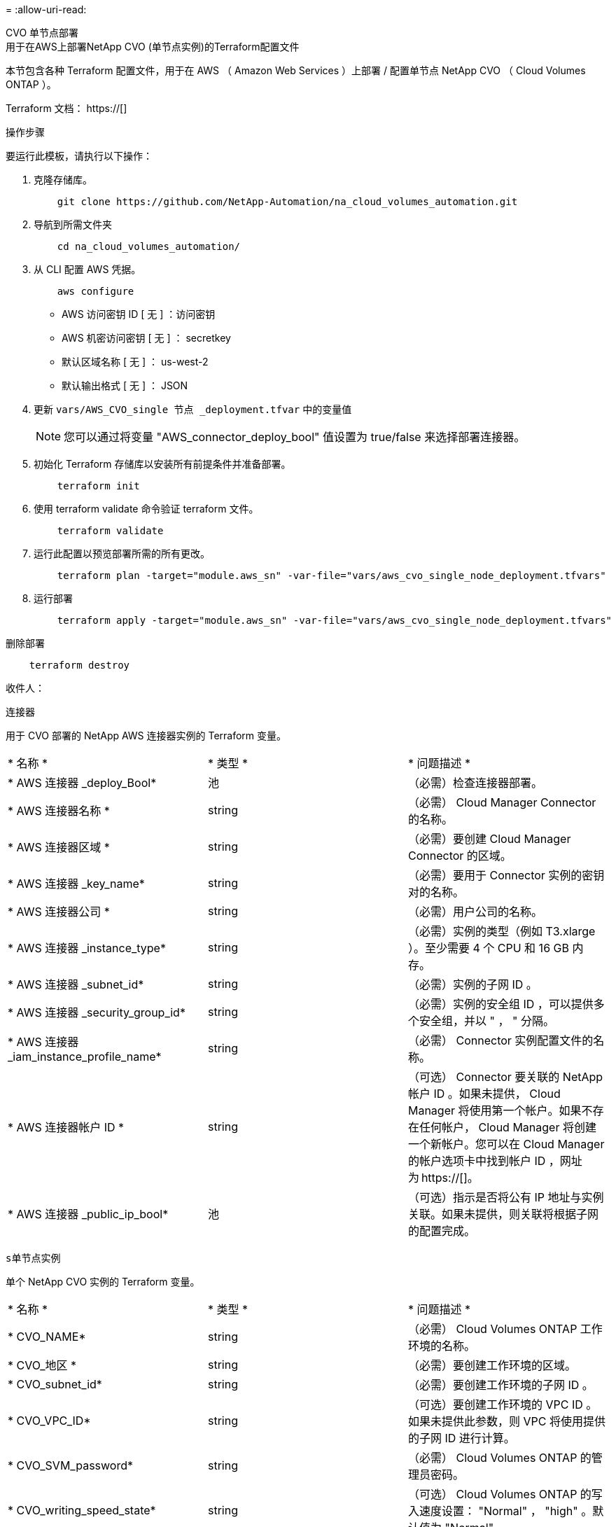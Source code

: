 = 
:allow-uri-read: 


[role="tabbed-block"]
====
.CVO 单节点部署
--
.用于在AWS上部署NetApp CVO (单节点实例)的Terraform配置文件
本节包含各种 Terraform 配置文件，用于在 AWS （ Amazon Web Services ）上部署 / 配置单节点 NetApp CVO （ Cloud Volumes ONTAP ）。

Terraform 文档： https://[]

.操作步骤
要运行此模板，请执行以下操作：

. 克隆存储库。
+
[source, cli]
----
    git clone https://github.com/NetApp-Automation/na_cloud_volumes_automation.git
----
. 导航到所需文件夹
+
[source, cli]
----
    cd na_cloud_volumes_automation/
----
. 从 CLI 配置 AWS 凭据。
+
[source, cli]
----
    aws configure
----
+
** AWS 访问密钥 ID [ 无 ] ：访问密钥
** AWS 机密访问密钥 [ 无 ] ： secretkey
** 默认区域名称 [ 无 ] ： us-west-2
** 默认输出格式 [ 无 ] ： JSON


. 更新 `vars/AWS_CVO_single 节点 _deployment.tfvar` 中的变量值
+

NOTE: 您可以通过将变量 "AWS_connector_deploy_bool" 值设置为 true/false 来选择部署连接器。

. 初始化 Terraform 存储库以安装所有前提条件并准备部署。
+
[source, cli]
----
    terraform init
----
. 使用 terraform validate 命令验证 terraform 文件。
+
[source, cli]
----
    terraform validate
----
. 运行此配置以预览部署所需的所有更改。
+
[source, cli]
----
    terraform plan -target="module.aws_sn" -var-file="vars/aws_cvo_single_node_deployment.tfvars"
----
. 运行部署
+
[source, cli]
----
    terraform apply -target="module.aws_sn" -var-file="vars/aws_cvo_single_node_deployment.tfvars"
----


删除部署

[source, cli]
----
    terraform destroy
----
.收件人：
`连接器`

用于 CVO 部署的 NetApp AWS 连接器实例的 Terraform 变量。

|===


| * 名称 * | * 类型 * | * 问题描述 * 


| * AWS 连接器 _deploy_Bool* | 池 | （必需）检查连接器部署。 


| * AWS 连接器名称 * | string | （必需） Cloud Manager Connector 的名称。 


| * AWS 连接器区域 * | string | （必需）要创建 Cloud Manager Connector 的区域。 


| * AWS 连接器 _key_name* | string | （必需）要用于 Connector 实例的密钥对的名称。 


| * AWS 连接器公司 * | string | （必需）用户公司的名称。 


| * AWS 连接器 _instance_type* | string | （必需）实例的类型（例如 T3.xlarge ）。至少需要 4 个 CPU 和 16 GB 内存。 


| * AWS 连接器 _subnet_id* | string | （必需）实例的子网 ID 。 


| * AWS 连接器 _security_group_id* | string | （必需）实例的安全组 ID ，可以提供多个安全组，并以 " ， " 分隔。 


| * AWS 连接器 _iam_instance_profile_name* | string | （必需） Connector 实例配置文件的名称。 


| * AWS 连接器帐户 ID * | string | （可选） Connector 要关联的 NetApp 帐户 ID 。如果未提供， Cloud Manager 将使用第一个帐户。如果不存在任何帐户， Cloud Manager 将创建一个新帐户。您可以在 Cloud Manager 的帐户选项卡中找到帐户 ID ，网址为 https://[]。 


| * AWS 连接器 _public_ip_bool* | 池 | （可选）指示是否将公有 IP 地址与实例关联。如果未提供，则关联将根据子网的配置完成。 
|===
`s单节点实例`

单个 NetApp CVO 实例的 Terraform 变量。

|===


| * 名称 * | * 类型 * | * 问题描述 * 


| * CVO_NAME* | string | （必需） Cloud Volumes ONTAP 工作环境的名称。 


| * CVO_地区 * | string | （必需）要创建工作环境的区域。 


| * CVO_subnet_id* | string | （必需）要创建工作环境的子网 ID 。 


| * CVO_VPC_ID* | string | （可选）要创建工作环境的 VPC ID 。如果未提供此参数，则 VPC 将使用提供的子网 ID 进行计算。 


| * CVO_SVM_password* | string | （必需） Cloud Volumes ONTAP 的管理员密码。 


| * CVO_writing_speed_state* | string | （可选） Cloud Volumes ONTAP 的写入速度设置： "Normal" ， "high" 。默认值为 "Normal" 。 
|===
--
.CVO HA 部署
--
.用于在AWS上部署NetApp CVO (HA对)的Terraform配置文件
本节包含各种 Terraform 配置文件，用于在 AWS （ Amazon Web Services ）上以高可用性对部署 / 配置 NetApp CVO （ Cloud Volumes ONTAP ）。

Terraform 文档： https://[]

.操作步骤
要运行此模板，请执行以下操作：

. 克隆存储库。
+
[source, cli]
----
    git clone https://github.com/NetApp-Automation/na_cloud_volumes_automation.git
----
. 导航到所需文件夹
+
[source, cli]
----
    cd na_cloud_volumes_automation/
----
. 从 CLI 配置 AWS 凭据。
+
[source, cli]
----
    aws configure
----
+
** AWS 访问密钥 ID [ 无 ] ：访问密钥
** AWS 机密访问密钥 [ 无 ] ： secretkey
** 默认区域名称 [ 无 ] ： us-west-2
** 默认输出格式 [ 无 ] ： JSON


. 更新 `vars/AWS_CVO_ha_deployment.tfvars` 中的变量值。
+

NOTE: 您可以通过将变量 "AWS_connector_deploy_bool" 值设置为 true/false 来选择部署连接器。

. 初始化 Terraform 存储库以安装所有前提条件并准备部署。
+
[source, cli]
----
      terraform init
----
. 使用 terraform validate 命令验证 terraform 文件。
+
[source, cli]
----
    terraform validate
----
. 运行此配置以预览部署所需的所有更改。
+
[source, cli]
----
    terraform plan -target="module.aws_ha" -var-file="vars/aws_cvo_ha_deployment.tfvars"
----
. 运行部署
+
[source, cli]
----
    terraform apply -target="module.aws_ha" -var-file="vars/aws_cvo_ha_deployment.tfvars"
----


删除部署

[source, cli]
----
    terraform destroy
----
.收件人：
`连接器`

用于 CVO 部署的 NetApp AWS 连接器实例的 Terraform 变量。

|===


| * 名称 * | * 类型 * | * 问题描述 * 


| * AWS 连接器 _deploy_Bool* | 池 | （必需）检查连接器部署。 


| * AWS 连接器名称 * | string | （必需） Cloud Manager Connector 的名称。 


| * AWS 连接器区域 * | string | （必需）要创建 Cloud Manager Connector 的区域。 


| * AWS 连接器 _key_name* | string | （必需）要用于 Connector 实例的密钥对的名称。 


| * AWS 连接器公司 * | string | （必需）用户公司的名称。 


| * AWS 连接器 _instance_type* | string | （必需）实例的类型（例如 T3.xlarge ）。至少需要 4 个 CPU 和 16 GB 内存。 


| * AWS 连接器 _subnet_id* | string | （必需）实例的子网 ID 。 


| * AWS 连接器 _security_group_id* | string | （必需）实例的安全组 ID ，可以提供多个安全组，并以 " ， " 分隔。 


| * AWS 连接器 _iam_instance_profile_name* | string | （必需） Connector 实例配置文件的名称。 


| * AWS 连接器帐户 ID * | string | （可选） Connector 要关联的 NetApp 帐户 ID 。如果未提供， Cloud Manager 将使用第一个帐户。如果不存在任何帐户， Cloud Manager 将创建一个新帐户。您可以在 Cloud Manager 的帐户选项卡中找到帐户 ID ，网址为 https://[]。 


| * AWS 连接器 _public_ip_bool* | 池 | （可选）指示是否将公有 IP 地址与实例关联。如果未提供，则关联将根据子网的配置完成。 
|===
`HA 对`

HA 对中 NetApp CVO 实例的 Terraform 变量。

|===


| * 名称 * | * 类型 * | * 问题描述 * 


| * CVO_is_ha* | 池 | （可选）指示工作环境是否为 HA 对。默认值为 false 。 


| * CVO_NAME* | string | （必需） Cloud Volumes ONTAP 工作环境的名称。 


| * CVO_地区 * | string | （必需）要创建工作环境的区域。 


| * CVO_Node1_subnet_id* | string | （必需）要创建第一个节点的子网 ID 。 


| * CVO_Node2_subnet_id* | string | （必需）要创建第二个节点的子网 ID 。 


| * CVO_VPC_ID* | string | （可选）要创建工作环境的 VPC ID 。如果未提供此参数，则 VPC 将使用提供的子网 ID 进行计算。 


| * CVO_SVM_password* | string | （必需） Cloud Volumes ONTAP 的管理员密码。 


| * CVO_failover_mode* | string | （可选）对于 HA ， HA 对的故障转移模式为： ["PrivateIP" ， "FlatingIP"] 。"PrivateIP" 用于单个可用性区域， "FlatingIP" 用于多个可用性区域。 


| * CVO_mediate_subnet_id* | string | （可选）对于 HA ，是调解器的子网 ID 。 


| * CVO_mediate_key_pair_name* | string | （可选）对于 HA ，是调解器实例的密钥对名称。 


| * CVO_cluster_floating_IP* | string | （可选）对于 HA FlatingIP ，为集群管理浮动 IP 地址。 


| * CVO_data_float_IP* | string | （可选）对于 HA FlatingIP ，是数据浮动 IP 地址。 


| * CVO_data_float_IP2* | string | （可选）对于 HA FlatingIP ，是数据浮动 IP 地址。 


| * CVO_SVM_floating_IP* | string | （可选）对于 HA FlatingIP ，为 SVM 管理浮动 IP 地址。 


| * CVO_route_table_IDS* | 列表 | （可选）对于 HA FlatingIP ，将使用浮动 IP 更新的路由表 ID 列表。 
|===
--
.FSX 部署
--
.用于在AWS上部署NetApp ONTAP FSX的Terraform配置文件
本节包含用于在 AWS （ Amazon Web Services ）上部署 / 配置 NetApp ONTAP FSX 的各种 Terraform 配置文件。

Terraform 文档： https://[]

.操作步骤
要运行此模板，请执行以下操作：

. 克隆存储库。
+
[source, cli]
----
    git clone https://github.com/NetApp-Automation/na_cloud_volumes_automation.git
----
. 导航到所需文件夹
+
[source, cli]
----
    cd na_cloud_volumes_automation/
----
. 从 CLI 配置 AWS 凭据。
+
[source, cli]
----
    aws configure
----
+
** AWS 访问密钥 ID [ 无 ] ：访问密钥
** AWS 机密访问密钥 [ 无 ] ： secretkey
** 默认区域名称 [ 无 ] ： us-west-2
** 默认输出格式 [ 无 ] ：


. 更新 `vars/AWS_FSx_deployment.tfvars` 中的变量值
+

NOTE: 您可以通过将变量 "AWS_connector_deploy_bool" 值设置为 true/false 来选择部署连接器。

. 初始化 Terraform 存储库以安装所有前提条件并准备部署。
+
[source, cli]
----
    terraform init
----
. 使用 terraform validate 命令验证 terraform 文件。
+
[source, cli]
----
    terraform validate
----
. 运行此配置以预览部署所需的所有更改。
+
[source, cli]
----
    terraform plan -target="module.aws_fsx" -var-file="vars/aws_fsx_deployment.tfvars"
----
. 运行部署
+
[source, cli]
----
    terraform apply -target="module.aws_fsx" -var-file="vars/aws_fsx_deployment.tfvars"
----


删除部署

[source, cli]
----
    terraform destroy
----
.秘诀：
`连接器`

NetApp AWS 连接器实例的 Terraform 变量。

|===


| * 名称 * | * 类型 * | * 问题描述 * 


| * AWS 连接器 _deploy_Bool* | 池 | （必需）检查连接器部署。 


| * AWS 连接器名称 * | string | （必需） Cloud Manager Connector 的名称。 


| * AWS 连接器区域 * | string | （必需）要创建 Cloud Manager Connector 的区域。 


| * AWS 连接器 _key_name* | string | （必需）要用于 Connector 实例的密钥对的名称。 


| * AWS 连接器公司 * | string | （必需）用户公司的名称。 


| * AWS 连接器 _instance_type* | string | （必需）实例的类型（例如 T3.xlarge ）。至少需要 4 个 CPU 和 16 GB 内存。 


| * AWS 连接器 _subnet_id* | string | （必需）实例的子网 ID 。 


| * AWS 连接器 _security_group_id* | string | （必需）实例的安全组 ID ，可以提供多个安全组，并以 " ， " 分隔。 


| * AWS 连接器 _iam_instance_profile_name* | string | （必需） Connector 实例配置文件的名称。 


| * AWS 连接器帐户 ID * | string | （可选） Connector 要关联的 NetApp 帐户 ID 。如果未提供， Cloud Manager 将使用第一个帐户。如果不存在任何帐户， Cloud Manager 将创建一个新帐户。您可以在 Cloud Manager 的帐户选项卡中找到帐户 ID ，网址为 https://[]。 


| * AWS 连接器 _public_ip_bool* | 池 | （可选）指示是否将公有 IP 地址与实例关联。如果未提供，则关联将根据子网的配置完成。 
|===
`FSX 实例`

NetApp ONTAP FSX 实例的 Terraform 变量。

|===


| * 名称 * | * 类型 * | * 问题描述 * 


| * FSx_name* | string | （必需） Cloud Volumes ONTAP 工作环境的名称。 


| * FSx_Region | string | （必需）要创建工作环境的区域。 


| * FSx_primary_subnet_id* | string | （必需）要创建工作环境的主子网 ID 。 


| * FSx_secondary 子网 _id* | string | （必需）要创建工作环境的二级子网 ID 。 


| * FSx_account_id* | string | （必需） FSX 实例将与之关联的 NetApp 帐户 ID 。如果未提供， Cloud Manager 将使用第一个帐户。如果不存在任何帐户， Cloud Manager 将创建一个新帐户。您可以在 Cloud Manager 的帐户选项卡中找到帐户 ID ，网址为 https://[]。 


| * FSx_worklan_id* | string | （必需）工作环境中 Cloud Manager 工作空间的 ID 。 


| * FSx_admin_password* | string | （必需） Cloud Volumes ONTAP 的管理员密码。 


| * FSx_throughput ： capacity* | string | （可选）吞吐量的容量。 


| * FSx_storage_capacity_size* | string | （可选）第一个数据聚合的 EBS 卷大小。对于 GB ，单位可以是： 100 或 500] 。对于 TB ，此单位可以是： 1 ， 2 ， 4 ， 8 ， 16] 。默认值为 "1" 


| * FSx_storage_capacity_size_unit* | string | （可选） ["GB" 或 "TB"] 。默认值为 "TB" 。 


| * FSx_cloudmanager_AWS_credential 名称 * | string | （必需） AWS 凭据帐户名称。 
|===
--
====